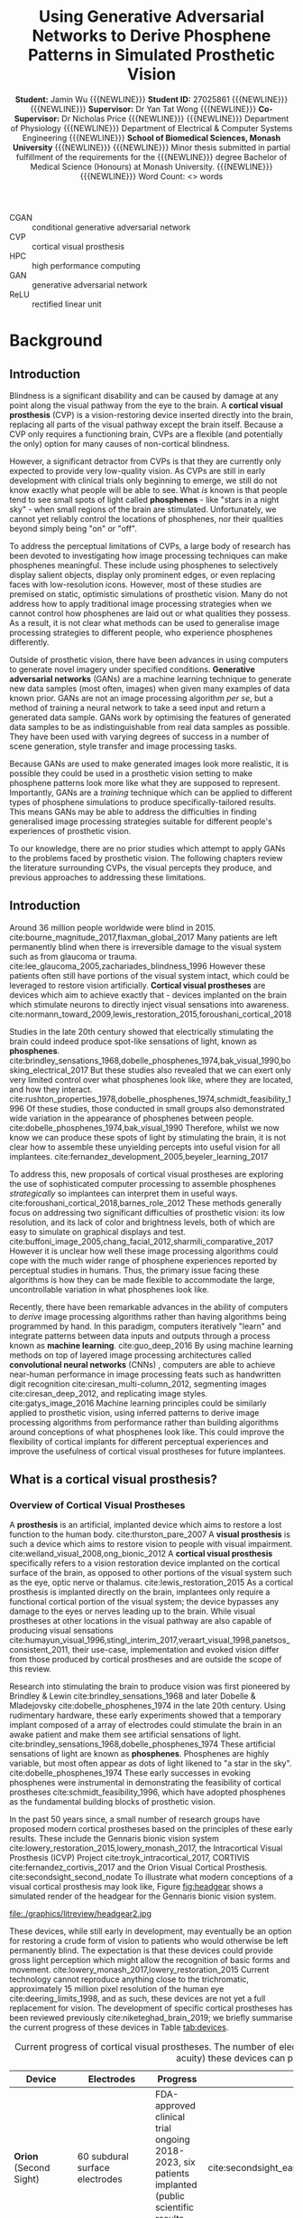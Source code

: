 #+TITLE: \textbf{Using Generative Adversarial Networks to Derive Phosphene Patterns in Simulated Prosthetic Vision}
#+AUTHOR: \textbf{Student:} Jamin Wu {{{NEWLINE}}} \textbf{Student ID:} 27025861 {{{NEWLINE}}} {{{NEWLINE}}} \textbf{Supervisor:} Dr Yan Tat Wong {{{NEWLINE}}} \textbf{Co-Supervisor:} Dr Nicholas Price {{{NEWLINE}}} {{{NEWLINE}}} Department of Physiology {{{NEWLINE}}} Department of Electrical & Computer Systems Engineering {{{NEWLINE}}} \textbf{School of Biomedical Sciences, Monash University} {{{NEWLINE}}} {{{NEWLINE}}} Minor thesis submitted in partial fulfillment of the requirements for the {{{NEWLINE}}} degree Bachelor of Medical Science (Honours) at Monash University. {{{NEWLINE}}} {{{NEWLINE}}} Word Count: <> words
#+OPTIONS: date:nil toc:nil num:2 H:4
#+LATEX_CLASS: book
#+LATEX_CLASS_OPTIONS: [a4paper,11pt,openany]
#+LATEX_HEADER: \usepackage{helvet}
#+LATEX_HEADER: \usepackage{gensymb}
#+LATEX_HEADER: \usepackage{xcolor}
#+LATEX_HEADER: \usepackage{appendix}
#+LATEX_HEADER: \usepackage{tikz}
#+LATEX_HEADER: \usepackage{microtype}
#+LATEX_HEADER: \renewcommand{\familydefault}{\sfdefault}
#+LATEX_HEADER: \linespread{1.5}
#+LATEX_HEADER: \usepackage{tabularx}
#+LATEX_HEADER: \usepackage{tabu}
#+LATEX_HEADER: \usepackage[margin=1.4in]{geometry}
#+LATEX_HEADER: \usepackage[sort&compress,numbers]{natbib}
#+LATEX_HEADER: \usepackage[font=small,labelfont=bf]{caption}
#+MACRO: NEWLINE @@latex:\\@@

#+LATEX: \clearpage

#+LATEX: \section*{Abstract}

#+LATEX: \clearpage

#+LATEX: \section*{Acknowledgements}

#+LATEX: \clearpage

#+LATEX: \section*{Declaration}

#+LATEX: \clearpage

#+LATEX: \setcounter{tocdepth}{3}
#+LATEX:\tableofcontents

#+LATEX: \chapter*{List of Abbreviations}

- CGAN :: conditional generative adversarial network
- CVP :: cortical visual prosthesis
- HPC :: high performance computing
- GAN :: generative adversarial network
- ReLU :: rectified linear unit

#+LATEX:\listoftables
#+LATEX:\listoffigures

* Background
** Introduction

Blindness is a significant disability and can be caused by damage at any point along the visual pathway from the eye to the brain.
A *cortical visual prosthesis* (CVP) is a vision-restoring device inserted directly into the brain, replacing all parts of the visual pathway except the brain itself.
Because a CVP only requires a functioning brain, CVPs are a flexible (and potentially the only) option for many causes of non-cortical blindness.

However, a significant detractor from CVPs is that they are currently only expected to provide very low-quality vision.
As CVPs are still in early development with clinical trials only beginning to emerge, we still do not know exactly what people will be able to see.
What /is/ known is that people tend to see small spots of light called *phosphenes* - like "stars in a night sky" - when small regions of the brain are stimulated.
Unfortunately, we cannot yet reliably control the locations of phosphenes, nor their qualities beyond simply being "on" or "off".

To address the perceptual limitations of CVPs, a large body of research has been devoted to investigating how image processing techniques can make phosphenes meaningful.
These include using phosphenes to selectively display salient objects, display only prominent edges, or even replacing faces with low-resolution icons.
However, most of these studies are premised on static, optimistic simulations of prosthetic vision.
Many do not address how to apply traditional image processing strategies when we cannot control how phosphenes are laid out or what qualities they possess.
As a result, it is not clear what methods can be used to generalise image processing strategies to different people, who experience phosphenes differently.

Outside of prosthetic vision, there have been advances in using computers to generate novel imagery under specified conditions.
*Generative adversarial networks* (GANs) are a machine learning technique to generate new data samples (most often, images) when given many examples of data known prior.
GANs are not an image processing algorithm /per se/, but a method of training a neural network to take a seed input and return a generated data sample.
GANs work by optimising the features of generated data samples to be as indistinguishable from real data samples as possible.
They have been used with varying degrees of success in a number of scene generation, style transfer and image processing tasks.

Because GANs are used to make generated images look more realistic, it is possible they could be used in a prosthetic vision setting to make phosphene patterns look more like what they are supposed to represent.
Importantly, GANs are a /training/ technique which can be applied to different types of phosphene simulations to produce specifically-tailored results.
This means GANs may be able to address the difficulties in finding generalised image processing strategies suitable for different people's experiences of prosthetic vision.

To our knowledge, there are no prior studies which attempt to apply GANs to the problems faced by prosthetic vision.
The following chapters review the literature surrounding CVPs, the visual percepts they produce, and previous approaches to addressing these limitations.

** Introduction

Around 36 million people worldwide were blind in 2015. cite:bourne_magnitude_2017,flaxman_global_2017
Many patients are left permanently blind when there is irreversible damage to the visual system such as from glaucoma or trauma. cite:lee_glaucoma_2005,zachariades_blindness_1996
However these patients often still have portions of the visual system intact, which could be leveraged to restore vision artificially.
*Cortical visual prostheses* are devices which aim to achieve exactly that - devices implanted on the brain which stimulate neurons to directly inject visual sensations into awareness. cite:normann_toward_2009,lewis_restoration_2015,foroushani_cortical_2018

Studies in the late 20th century showed that electrically stimulating the brain could indeed produce spot-like sensations of light, known as *phosphenes*. cite:brindley_sensations_1968,dobelle_phosphenes_1974,bak_visual_1990,bosking_electrical_2017
But these studies also revealed that we can exert only very limited control over what phosphenes look like, where they are located, and how they interact. cite:rushton_properties_1978,dobelle_phosphenes_1974,schmidt_feasibility_1996
Of these studies, those conducted in small groups also demonstrated wide variation in the appearance of phosphenes between people. cite:dobelle_phosphenes_1974,bak_visual_1990
Therefore, whilst we now know we can produce these spots of light by stimulating the brain, it is not clear how to assemble these unyielding percepts into useful vision for all implantees. cite:fernandez_development_2005,beyeler_learning_2017

To address this, new proposals of cortical visual prostheses are exploring the use of sophisticated computer processing to assemble phosphenes /strategically/ so implantees can interpret them in useful ways. cite:foroushani_cortical_2018,barnes_role_2012
These methods generally focus on addressing two significant difficulties of prosthetic vision: its low resolution, and its lack of color and brightness levels, both of which are easy to simulate on graphical displays and test.  cite:buffoni_image_2005,chang_facial_2012,sharmili_comparative_2017
However it is unclear how well these image processing algorithms could cope with the much wider range of phosphene experiences reported by perceptual studies in humans.
Thus, the primary issue facing these algorithms is how they can be made flexible to accommodate the large, uncontrollable variation in what phosphenes look like.

Recently, there have been remarkable advances in the ability of computers to /derive/ image processing algorithms rather than having algorithms being programmed by hand.
In this paradigm, computers iteratively "learn" and integrate patterns between data inputs and outputs through a process known as *machine learning*.  cite:guo_deep_2016
By using machine learning methods on top of layered image processing architectures called *convolutional neural networks* (CNNs) , computers are able to achieve near-human performance in image processing feats such as handwritten digit recognition cite:ciresan_multi-column_2012, segmenting images cite:ciresan_deep_2012, and replicating image styles. cite:gatys_image_2016
Machine learning principles could be similarly applied to prosthetic vision, using inferred patterns to derive image processing algorithms from performance rather than building algorithms around conceptions of what phosphenes look like.
This could improve the flexibility of cortical implants for different perceptual experiences and improve the usefulness of cortical visual prostheses for future implantees.


#+LATEX: \clearpage

** What is a cortical visual prosthesis?
<<sec:what>>

*** Overview of Cortical Visual Prostheses

A *prosthesis* is an artificial, implanted device which aims to restore a lost function to the human body. cite:thurston_pare_2007
A *visual prosthesis* is such a device which aims to restore vision to people with visual impairment. cite:weiland_visual_2008,ong_bionic_2012
A *cortical visual prosthesis* specifically refers to a vision restoration device implanted on the cortical surface of the brain, as opposed to other portions of the visual system such as the eye, optic nerve or thalamus. cite:lewis_restoration_2015
As a cortical prosthesis is implanted directly on the brain, implantees only require a functional cortical portion of the visual system; the device bypasses any damage to the eyes or nerves leading up to the brain.
While visual prostheses at other locations in the visual pathway are also capable of producing visual sensations cite:humayun_visual_1996,stingl_interim_2017,veraart_visual_1998,panetsos_consistent_2011, their use-case, implementation and evoked vision differ from those produced by cortical prostheses and are outside the scope of this review.

Research into stimulating the brain to produce vision was first pioneered by Brindley & Lewin cite:brindley_sensations_1968 and later Dobelle & Mladejovsky cite:dobelle_phosphenes_1974 in the late 20th century.
Using rudimentary hardware, these early experiments showed that a temporary implant composed of a array of electrodes could stimulate the brain in an awake patient and make them see artificial sensations of light. cite:brindley_sensations_1968,dobelle_phosphenes_1974
These artificial sensations of light are known as *phosphenes*.
Phosphenes are highly variable, but most often appear as dots of light likened to "a star in the sky". cite:dobelle_phosphenes_1974
These early successes in evoking phosphenes were instrumental in demonstrating the feasibility of cortical prostheses cite:schmidt_feasibility_1996, which have adopted phosphenes as the fundamental building blocks of prosthetic vision.

In the past 50 years since, a small number of research groups have proposed modern cortical prostheses based on the principles of these early results.
These include the Gennaris bionic vision system cite:lowery_restoration_2015,lowery_monash_2017, the Intracortical Visual Prosthesis (ICVP) Project cite:troyk_intracortical_2017, CORTIVIS cite:fernandez_cortivis_2017 and the Orion Visual Cortical Prosthesis. cite:secondsight_second_nodate
To illustrate what modern conceptions of a visual cortical prosthesis may look like, Figure [[fig:headgear]] shows a simulated render of the headgear for the Gennaris bionic vision system.

#+NAME: fig:headgear
#+CAPTION: A modelled render of the Gennaris bionic vision headgear. Figure courtesy of Monash Vision Group.
file:./graphics/litreview/headgear2.jpg

These devices, while still early in development, may eventually be an option for restoring a crude form of vision to patients who would otherwise be left permanently blind.
The expectation is that these devices could provide gross light perception which might allow the recognition of basic forms and movement. cite:lowery_monash_2017,lowery_restoration_2015
Current technology cannot reproduce anything close to the trichromatic, approximately 15 million pixel resolution of the human eye cite:deering_limits_1998, and as such, these devices are not yet a full replacement for vision.
The development of specific cortical prostheses has been reviewed previously cite:niketeghad_brain_2019; we briefly summarise the current progress of these devices in Table [[tab:devices]].

#+LATEX: \renewcommand{\arraystretch}{1.5}

#+NAME: tab:devices
#+CAPTION: Current progress of cortical visual prostheses. The number of electrodes places a hard upper bound on the resolution (and visual acuity) these devices can provide, so are noted here.
#+ATTR_LATEX: :environment tabu :width \textwidth :align XXXl :font \scriptsize
| Device                                                     | Electrodes                            | Progress                                                                                                              | References                                                                    |
|------------------------------------------------------------+---------------------------------------+-----------------------------------------------------------------------------------------------------------------------+-------------------------------------------------------------------------------|
| *Orion* \newline (Second Sight)                            | 60 subdural surface electrodes        | FDA-approved clinical trial ongoing 2018-2023, six patients implanted (public scientific results yet to be released). | cite:secondsight_early_nodate,secondsight_second_nodate,niketeghad_brain_2019 |
| *Gennaris* \newline (Monash Vision Group)                  | Up to 473 penetrating microelectrodes | Ethics approved to begin clinical trials, recruiting.                                                                 | cite:lowery_monash_2017,lowery_restoration_2015,anzctr_first_2018             |
| *ICVP Project* \newline (Illinois Institute of Technology) | 16 penetrating microelectrodes        | Preclinical phase                                                                                                     | cite:troyk_intracortical_2017                                                 |
| *CORTIVIS* \newline (Universidad Miguel Hernández)         | 100 penetrating microelectrodes       | Preclinical phase.                                                                                                    | cite:fernandez_cortivis_2017                                                  |

*** Mechanism of Cortical Visual Prostheses

While the specific hardware of each device differs, the fundamental mechanism of these devices is similar.
Patients must first undergo an operation to surgically implant an electrode array in the primary visual cortex at the back of the brain. cite:lewis_restoration_2015
Historically, these were subdural surface electrodes sitting atop (but not penetrating) the brain. cite:brindley_sensations_1968,dobelle_phosphenes_1974
However, modern prostheses tend to opt for penetrating microelectrodes cite:lowery_monash_2017,troyk_intracortical_2017,fernandez_cortivis_2017 which are finer and can operate succesfully at lower electrical current. cite:bak_visual_1990,schmidt_feasibility_1996

After implantation, the physical components of the system are in place.
The system will need to be calibrated and tested before use to determine electrical stimulation thresholds and the spatial correpondence between electrodes and phosphenes in the visual fields. cite:lowery_restoration_2015,fernandez_cortivis_2017

When in use, an external camera (e.g. on glasses worn by the user) first captures an image. cite:lowery_monash_2017,lewis_restoration_2015
This image is transmitted to a portable processor, and is converted into electrical parameters for each electrode in the implanted array.
Each electrode in the implanted array then delivers pulses of electrical charge into the brain based on its parameters, which electrically stimulates nearby neurons in the cortical tissue.
Stimulating neurons in the visual cortex produces patterns of phosphenes which the patient can then perceive and interpret. cite:brindley_sensations_1968,dobelle_phosphenes_1974,bak_visual_1990
While these patterns may be difficult to decipher at first, it is expected that patients will eventually learn to match phosphene patterns to useful information such as letterforms. cite:fernandez_cortivis_2017

This process from camera image to neural stimulation loops continuously to produce a stream of images like frames of a video.
Essentially, this system provides an artificial real-time link between environmental light and visual information; a link ordinarily present in natural vision, but not present in blindness.
Figure [[fig:flowchart]] depicts the basic process of prosthetic vision in comparison to normal vision.

#+NAME: fig:flowchart
#+CAPTION: A basic flowchart of the process of prosthetic vision compared to normal vision. Figure made by the author.
[[file:./graphics/litreview/flowchart.png]]

** What do patients with cortical implants see?
<<sec:see>>

Because cortical visual prostheses use phosphenes as the fundamental building block of prosthetic vision, it is imperative that we be able to compose multiple phosphenes into meaningful imagery.
Whether phosphenes can be composed meaningfully depends on the visual and perceptual properties of phosphenes such as their size, color and interaction with other phosphenes.

Unfortunately, due to the technical and ethical issues surrounding stimulating peoples' brains, the number of studies characterising these properties of phosphenes in humans is understandably small.
Studies which characterise phosphenes evoked /in vivo/ typically fall into two distinct groups:

1. Historical experiments with rudimentary hardware on noble volunteers cite:brindley_sensations_1968,dobelle_artificial_1974,bak_visual_1990, or
2. Modern but conservative experiments in epilepsy patients who already have electrodes implanted for clinical monitoring. cite:lee_mapping_2000,winawer_linking_2016,murphey_perceiving_2009,bosking_electrical_2017,collins_preserved_2019

As the pool of phosphene studies in humans is small and the demographics of these studies are skewed towards specific populations, we summarise the pertinent methodological features of each study in Table [[tab:populations]].
These studies constitute the major perceptual evidence that a cortical visual prosthesis can produce vision, and point towards what type of vision might be possible.

There are several studies which also attempt to characterise phosphenes in non-human primates from trained behavioural responses. cite:tehovnik_phosphene_2005,tehovnik_phosphene_2007,tehovnik_microstimulation_2007,tehovnik_microstimulation_2009
While the qualitative perceptual information offered by these studies is limited, they provide some additional information about the spatial properties of phosphenes inferred from sacaddes (rapid eye movements).

#+LATEX: \linespread{1.1}
#+LATEX: \newgeometry{margin=2cm}
#+NAME: tab:populations
#+CAPTION: The participant demographics of studies which have looked at cortical phosphenes evoked /in vivo/ in humans.
#+ATTR_LATEX: :float sideways :environment tabu :align rlXX[2]X[2]X[2] :font \scriptsize
|       Date | Reference                                             | Setting                                                    | Electrodes                                                                                       | Parameters                                                                                     | Patient Demographic                                                                                                                                                                              |
|------------+-------------------------------------------------------+------------------------------------------------------------+--------------------------------------------------------------------------------------------------+------------------------------------------------------------------------------------------------+--------------------------------------------------------------------------------------------------------------------------------------------------------------------------------------------------|
|       1968 | cite:brindley_sensations_1968                         | Acute                                                      | 80 surface electrodes (array) on occipital cortex                                                | Monophasic trains with 0.2ms pulses of unknown current (power 90mW) at 100Hz                   | 1 patient blind from  glaucoma and retinal detachment approx 1 year prior  (female, 52 years)                                                                                                    |
|       1974 | cite:dobelle_phosphenes_1974                          | Acute                                                      | Variable number of surface electrodes on occipial cortex                                         | Monophasic or biphasic trains with 0.25-2ms/phase pulses of up to 1-5mA at 30-200Hz for 1000ms | 15 patients with cerebral tumours and partial visual field defects or normal sight (11 male, 4 female, 20-71 years)                                                                              |
|       1974 | cite:dobelle_artificial_1974                          | Acute                                                      | 64 subdural surface electrodes (array) on occipital cortex                                       | Biphasic trains with 0.5ms/phase pulses of up to 8mA at 50Hz for unknown duration              | 1 patient blind from congenital cataract in one eye and glaucoma and retinal detachment in the other for 28 years (male, 45 years); and 1 patient blind from trauma for 7 years (male, 28 years) |
|       1978 | cite:rushton_properties_1978                          | Chronic \newline {\tiny 5\textonehalf  years post implant} | Unknown                                                                                          | Unknown-phase trains with with up to 2ms pulses of ?mA at 2-1000Hz for 1-8 pulses              | Unknown                                                                                                                                                                                          |
| 1976, 1979 | cite:dobelle_braille_1976,dobelle_mapping_1979        | Chronic \newline {\tiny unknown years post implant}        | 64 subdural surface electrodes (array) on occipital cortex                                       | Biphasic trains with 0.25ms/phase pulses of 0.5-4.0mA at 50Hz for 500-1000ms                   | 1 patient blind from trauma 10 years prior to implantation (male, 33 and 35 years)                                                                                                               |
|       1990 | cite:bak_visual_1990                                  | Acute                                                      | 1-3 intracortical penetrating microelectrodes on occipital cortex                                | Biphasic trains with 0.2ms/phase pulses of up to 200\mu A at 100Hz for 100-1000ms              | 3 sighted patients with epilepsy (unknown demographic?)                                                                                                                                          |
|       1996 | cite:schmidt_feasibility_1996                         | Acute                                                      | 38 intracortical penetrating microelectrodes on occipital cortex                                 | Biphasic trains with 0.2-0.8ms pulses of up to 80\mu A at 75-200Hz for 125-250ms               | 1 patient blind from glaucoma 22 years prior (female, 42 years)                                                                                                                                  |
| 1994, 1999 | cite:allison_face_1994,puce_electrophysiological_1999 | Acute                                                      | Unknown number of surface electrodes on extrastriate visual cortex                               | Biphasic trains with 0.2ms pulses of 2-10mA at 50Hz for 5000ms                                 | Unknown                                                                                                                                                                                          |
|       2000 | cite:dobelle_artificial_2000                          | Chronic \newline {\tiny 21 years post implant}             | 64 (subdural?) surface electrodes (array) on on occipital cortex                                 | Biphasic trains with 0.5ms/phase of (10-20V) at 30Hz for 1-50 pulses                           | 1 patient blind from trauma 5 years prior to implantation (male, 62 years)                                                                                                                       |
|       2000 | cite:lee_mapping_2000                                 | Acute                                                      | Total 271 subdural surface electrodes on occipital cortex and adjacent areas across all subjects | Biphasic trains with 0.3ms pulses of 1-15mA at 50Hz for 5000ms                                 | 23 sighted patients with epilepsy (12 male, 11 female, 16-41 years)                                                                                                                              |
|       2009 | cite:murphey_perceiving_2009                          | Acute                                                      | Total 50 subdural surface electrodes on 11 different visual areas across all subjects            | Biphasic trains with 0.2ms pulses of 0.49-7mA at 200Hz for 300ms                               | 10 sighted patients with epilepsy (6 male, 4 female, 19-67 years)                                                                                                                                |
|       2016 | cite:winawer_linking_2016                             | Acute                                                      | 1 or 2 subdural surface electrodes on V1 studied per subject                                     | Biphasic trains with 0.2-1ms pulses of 0.2-5mA at 5-100Hz for 200-1000ms                       | 4 sighted patients with epilepsy (3 male, 1 female, 24-40 years)                                                                                                                                 |
|       2017 | cite:bosking_saturation_2017                          | Acute                                                      | Up to 16 subdural surface electrodes (array) on early occipital cortex per subject               | Biphasic trains with 0.1ms/phase pulses of 0.3-4.0mA at 200Hz for 200-300ms                    | 15 sighted patients with epilepsy (5 male, 10 female, 22-61 years)                                                                                                                               |
|       2018 | cite:bosking_rules_2018                               | Acute                                                      | Up to 16 subdural surface electrodes (array) on early occipital cortex per subject               | Biphasic trains with 0.1ms/phase pulses of 0.3-4.0mA at 200Hz for 200-300ms                    | 8 sighted patients with epilepsy                                                                                                                                                                 |
|       2018 | cite:beauchamp_dynamic_2018                           | Acute                                                      | 16 or 24 subdural surface electrodes (array) on early occipital cortex per subject               | Biphasic trains with 0.1ms/phase pulses of 0.3-4.0mA at 200Hz for 50-300ms                     | 4 sighted patients with epilepsy (all male, 20-54 years) and 1 patient blind 8 years prior, unspecified reason (female, 35 years)                                                                |
|       2019 | cite:collins_preserved_2019                           | Acute                                                      | 16 subdural surface electrodes (array) on occipital cortex                                       | Biphasic trains with 1ms pulses of up to 11mA at 60Hz                                          | 1 patient with epilepsy and a partial visual fied defect for 30 years from AVM haemorrhage (male, 45 years)                                                                                      |
#+LATEX: \restoregeometry
#+LATEX: \linespread{1.5}

*** Phosphenes Produced by Stimulating a Single Electrode

The most common result of stimulating a single electrode is a single phosphene characterised as a small, localisable dot of light likened to a star. cite:brindley_sensations_1968,dobelle_phosphenes_1974,schmidt_feasibility_1996,lee_mapping_2000
Every study has, however, demonstrated large variation on this basic percept.

**** The Quality of a Phosphene

Being able to perceive qualities of light such as brightness and colour gives us richer, more specific information about the world. cite:solomon_machinery_2007,vladusich_brightness_2007
Composing images with phosphenes of different brightness and colour would enable us to mimic the richness of natural visual information.

It therefore seems promising that one of the most consistently reported features of phosphenes is that different levels of brightness /are/ perceivable and even modifiable.
The brightness of a phosphenes reproducibly increases with stimulation amplitude, pulse duration and pulse frequency. cite:dobelle_phosphenes_1974,dobelle_artificial_1974,rushton_properties_1978,schmidt_feasibility_1996,dobelle_artificial_2000,winawer_linking_2016
An early study estimated up to 12 distinguishable levels of brightness by varying the stimulation amplitude of a surface electrode. cite:rushton_properties_1978

The colour of phosphenes, however, is not as promising.
Phosphene colours range from colourless to vididly coloured with large inter-individual variation.
Some patients only report seeing white or colourless phosphenes. cite:brindley_sensations_1968,dobelle_phosphenes_1974,bak_visual_1990,dobelle_artificial_2000
Others have reported a spectrum across almost every reportable colour and beyond to 'other-wordly' colours. cite:dobelle_phosphenes_1974,rushton_properties_1978,bak_visual_1990,schmidt_feasibility_1996,puce_electrophysiological_1999,lee_mapping_2000,murphey_perceiving_2009
Sighted patients looking at a white background have also reported seeing black phosphenes, though this finding is not well reported elsewhere. cite:lee_mapping_2000
While it was previously speculated that blind patients saw colourless phosphenes due to long-term sight deprivation cite:dobelle_phosphenes_1974, this is not consistently the case, and coloured percepts have also been reported by a patient blind for 22 years. cite:schmidt_feasibility_1996
Least promising is that colour is not consistently modifiable using different parameters of electrical stimulation, meaning phosphenes are most often randomly coloured. cite:rushton_properties_1978

**** Spatial Properties of Phosphenes

Of great concern to cortical visual prostheses is how phosphenes are arranged in visual space, which may affect the shapes of patterns that can be formed by prosthetic devices.
The visual cortex, as a sensory surface, is mapped retinotopically i.e. such that regions in the visual field which are next to each other are also next to each other on the cortex (though they may be distorted). cite:fox_retinotopic_1987,engel_retinotopic_1997
Electrodes placed over visual cortex appear to follow this mapping, and relationships between adjacent electrodes are roughly conserved. cite:brindley_sensations_1968,dobelle_mapping_1979,beauchamp_dynamic_2018
Figure [[fig:map]] illustrates the mapping of a 64-electrode array to phosphene locations measured by perceptual testing.

#+NAME: fig:map
#+CAPTION: Spatial distribution of phosphenes mapped to the visual fields (left) in a patient implanted with an early 64-electrode array (right). Figure from Dobelle et al. 1979 cite:dobelle_mapping_1979
[[./graphics/litreview/map.png]]

However, while we can very grossly estimate positions of phosphenes in the visual field (especially in relation to the calcarine sulcus, below which phosphenes correspond to superior fields), the distortion of retinotopy on the visual cortex means /precise/ mapping is not possible until post-implantation.
In sighted patients, phosphene locations can be mapped with receptive fields in response to visual stimuli, to which they closely correspond. cite:bosking_saturation_2017,bosking_rules_2018,beauchamp_dynamic_2018
This is clearly not possible in blind patients, so phosphenes are often mapped by indicating directions or relative positions of pairwise phosphenes. cite:schmidt_feasibility_1996,beauchamp_dynamic_2018,brindley_sensations_1968,dobelle_mapping_1979
The implication is that while we can roughly determine the quadrant of a phosphene in the visual field at implantation, we cannot know precisely where it is located until stimulation is trialled.
In addition, sometimes stimulating one electrode produces more than one phosphene, which may be either adjacent or inverted about the horizontal meridian of the visual field. cite:brindley_sensations_1968,dobelle_phosphenes_1974,schmidt_feasibility_1996
This is most likely attributable to off-target stimulation of tissue across a sulcus, supported by observations that this phenomena occurs less severely with penetrating microelectrodes (which discharge less than surface electrodes). cite:dobelle_mapping_1979,schmidt_feasibility_1996

The space a phosphene occupies in the visual fields varies with eccentricity and stimulation current.
Early evaluations of phosphene size using various objects at arm's length cite:brindley_sensations_1968,dobelle_phosphenes_1974,dobelle_artificial_2000,dobelle_artificial_1974,schmidt_feasibility_1996 have generally been agreeable with more formal estimates using degrees of visual field. cite:bak_visual_1990,bosking_saturation_2017,winawer_linking_2016
Most phosphenes are 1-2\degree  of visual field in diameter and range from 0.1-10\degree  (a "grain of sago" to a coin at arm's length) . cite:bak_visual_1990,bosking_saturation_2017,brindley_sensations_1968
The size of phosphenes depends on where they are located in the visual fields; more peripheral phosphenes are larger and reportedly have less distinct borders. cite:rushton_properties_1978,winawer_linking_2016,bosking_saturation_2017
The variation of phosphenes with size is consistent with behavioural studies in non-human primary undergoing cortical stimulation cite:tehovnik_phosphene_2007 and the phenomenon of cortical mangnification, where the central visual field is overproportionately represented on the surface of the brain. cite:born_cortical_2015
Phosphenes also appear to increase in size with stimulation amplitude cite:rushton_properties_1978,winawer_linking_2016,bosking_saturation_2017, though one early report of microelectrode stimulation also described instances where phosphene size decreased which have not been subsequently reproduced. cite:schmidt_feasibility_1996

While circular phosphenes are ubiquitous cite:brindley_sensations_1968,dobelle_phosphenes_1974,bak_visual_1990,schmidt_feasibility_1996,lee_mapping_2000, other phosphenes shapes have been reported.
The most consistently reported shape other than circles are elongated elliptical or linear phosphenes oriented in horizontal, oblique or vertical orientations. cite:brindley_sensations_1968,dobelle_phosphenes_1974,rushton_properties_1978,bak_visual_1990,beauchamp_dynamic_2018
A few reports identify shapes ranging from triangles and stars, to checkerboards, to face or eye-like hallucinatory sensations. cite:lee_mapping_2000,murphey_perceiving_2009
Often, more abstract phosphenes appear on stimulation of later visual areas of the brain, which may not be relevant for prostheses targeting only primary visual cortex. cite:murphey_perceiving_2009
While phosphene shapes appear loosely related to the putative role of different brain regions cite:lee_mapping_2000, no studies have been able to deliberately control the shape of phosphenes.

Finally, phosphenes have been repeatedly shown to move with eye movements and have been likened to the movement of retinal afterimages. cite:brindley_sensations_1968,dobelle_artificial_1974,schmidt_feasibility_1996
It appears the whole map of phosphenes moves as multiple phosphenes maintain their relative positions after movement. cite:dobelle_artificial_1974,schmidt_feasibility_1996

**** Temporal Properties of a Phosphene

Phosphenes generally appear synchronous with stimulation. cite:schmidt_feasibility_1996,beauchamp_dynamic_2018
It is difficult to measure the latency of percepts without also including motor reaction time, but studies comparing phosphene onset reaction times to auditory stimuli suggest that additional latency is minimal. cite:rushton_properties_1978
In multiple studies, phosphenes have been sporadically reported to persist for up to 20 minutes after stimulation ceased, particularly after a high-discharge stimulation prior. cite:brindley_sensations_1968,dobelle_artificial_1974,rushton_properties_1978,schmidt_feasibility_1996
Perhaps paradoxically, phosphenes purposefully sustained by continuous stimulation demonstrate significant fading in as little as 15 seconds. cite:dobelle_phosphenes_1974,schmidt_feasibility_1996
The fading effect of phosphenes is also reflected over separate trials, where phosphenes progressively dim in each subsequent trial (though they "reset" the next day). cite:schmidt_feasibility_1996

On a shorter time scale, phosphenes elicited by surface stimulation may also flicker.
The phosphene flicker produced by surface electrodes is fixed, fast, and asynchronous with hardware or physiological pulses. cite:brindley_sensations_1968,dobelle_artificial_1974,dobelle_phosphenes_1974,rushton_properties_1978,dobelle_artificial_2000
This differs from the "flicker" produced by two separate successive stimulations, which disappears at stimulation frequencies of approximately 33Hz (though an overlying intrinsic flicker remains). cite:rushton_properties_1978
It is unknown whether flicker also occurs in stimulation with microelectrodes; of the few studies of stimlation with penetrating microelectrodes, flicker was not reported.   cite:bak_visual_1990,schmidt_feasibility_1996

In summary, we can exert only very limited control over what individual phosphenes look like.
Phosphenes are also highly variable, both between-individuals and between-electrodes.
While there are points of agreement between studies, such as the effect of stimulation current on brightness, other phenomena, such as colour and flickering, remain contentious.
It remains unclear whether these disagreements are due to differences in stimulation parameters, hardware, participants or pathology.

*** Phosphenes Produced by Stimulating Multiple Electrodes

The appearance of images containing multiple phosphenes is fundamental to modern cortical prostheses as very little information can be transmitted through only a single electrode at once. cite:niketeghad_brain_2019,lewis_restoration_2015
The intention for cortical prostheses is to produce perceivable /patterns/ which can be interpreted.
The eventual hope is to approximate natural images with phosphenes used like pixels of a graphical display.
Early chronic implants operated on this principle, albeit with very low resolution. cite:dobelle_artificial_2000

However, the empirical evidence on /what/ is perceived when multiple electrodes are stimulated is surprisingly scarce.

At the most simple level, two electrodes which produce individual phosphenes appear to also produce two separate perceivable phosphenes when stimulated simultaneously.  cite:brindley_sensations_1968,dobelle_phosphenes_1974
Sometimes, the size of each phosphene decreases compared to individual stimulation, and the distance between phosphenes may increase. cite:bosking_rules_2018
When close together, these phosphenes may fuse together into a single percept. cite:brindley_sensations_1968,dobelle_phosphenes_1974
However, this is not always the case; in fact, dimmer phosphenes may not be perceived at all cite:bosking_rules_2018,dobelle_artificial_1974,dobelle_phosphenes_1974, though there is some evidence that increasing the stimulation amplitude may reintroduce the dimmer percept. cite:schmidt_feasibility_1996
As a result, increasing the number of electrodes may not linearly increase the number of perceived phosphenes.

Several studies have characterised greater numbers of simultaneous phosphenes.
Early evidence suggested that four-phosphene patterns (e.g. a square) could be recognised, but not reliably as spurious phosphenes appeared and some expected phosphenes were not perceived. cite:dobelle_artificial_1974
Another patient was able to perceive a six-phosphene vertical line. cite:schmidt_feasibility_1996
Modern studies, however, have provided conflicting results.
In one study in an epilepsy patient, five electrodes stimulated at once were only able to produce two perceivable phosphenes that was not simply the aggregate of each of the five phosphenes. cite:beauchamp_dynamic_2018
In non-human-primates, stimulation of visual cortex simultaneously at two spacially distant points did not sum to an joint signal, further suggesting a separation of processing of simultaneous stimulation. cite:ghose_strong_2012

The reasoning behind this difficulty is thought to be because cortical visual prostheses unselectively stimulate local regions of the brain.
In normal primary visual cortex, neurons are typically selectively stimulated by specific image features such as the orientation of lines in the visual fields. cite:ben-yishai_theory_1995
When electrodes instead unselectively stimulate neurons, the pattern of neural stimulation is unnatural and later visual areas may not immediately be able to decode the unrecognisable stimulus. cite:beauchamp_dynamic_2018

Despite the difficulties of these temporary experiments, chronic studies suggest that patients are able to use this information usefully after a learning period.
There are brief reports of a patient with a chronic implant being able to read phosphene patterns on a 64-electrode implant at 30 letters per minute, similar to Braille cite:dobelle_braille_1976
Reports on a different patient from the same group described the ability to recognise symbols and letters at an estimated visual acuity of 20/1200 (seeing at 20 metres what could normally be seen at 1200 metres). cite:dobelle_artificial_2000
However, due to the absence of any further chronic studies of implants in blind patients, the upper limit to which people can learn to recognise phosphene patterns is unknown.

Given these limited studies of combinations of phosphenes, there is a tremendous gap between the current knowledge of phosphene patterns and the proposed mechanism of cortical prostheses.
It is entirely unclear whether people can perceive phosphene patterns on the order of tens or hundreds, whether people can learn to perceive these patterns in useful ways, or to what degree these patterns may change.

*** Summary of the Perceptual Limitations of Phosphenes

The major issues surrounding the current literature on phosphenes are therefore:

1. *There are no modern studies of phosphenes evoked in blind but otherwise-healthy patients, the primary demographic of cortical visual prostheses*.
   There are also scant chronic studies, none of which have been conducted with penetrating microeletrodes. cite:rushton_properties_1978,dobelle_artificial_2000,dobelle_braille_1976
   Emerging clinical trials will help resolve this issue, but until such studies bear fruit, our knowledge on what cortical prosthetic vision looks like may not be readily applicable to new devices.
2. *Phosphenes are highly variable*.
   Almost all features of phosphenes display uncontrollable variability, and the only two properties of phosphenes we have been shown to reliably control are phosphene brightness and size. cite:rushton_properties_1978
   This variability permeates between electrodes, between patients and between studies.
   The heterogeneity, low sample size and skewed populations of the literature have made it difficult to distinguish the root cause of such variation.
3. *The interpretibility of patterns formed by multiple phosphenes is unclear.*
   There is conflict amongst studies on whether multiple phosphenes at once can be integrated simultaneously, or whether people can learn can compensate for initial difficulties with interpreting phosphenes.

As a result, there is considerable uncertainty on exactly what visual sensations modern devices can give to implantees on a case-by-case basis.

\clearpage

** How can we make what people see most useful?
<<sec:useful>>

Our ability to control the appearance of individual phosphenes and their patterns is clearly limited.
In this section, we briefly review current literature on how images can be represented strategically in phophene space to overcome these limitations.

*** The Role of Simulated Prosthetic Vision

Because of the difficulties of implanting electrode arrays, little research has been conducted on what methods of representing information in phosphene space are most useful /in vivo/.
The only cortical implant which has been connected to a camera in humans was the Dobelle Implant in 2000. cite:dobelle_artificial_2000.
The Dobelle Implant used direct image processing techniques fitting of the software capabilities of the time, which essentially downsampled the camera image and directly mapped the brightness to implant electrodes. cite:dobelle_artificial_2000.
The group briefly entertained the idea of using edge-detection for more selective stimulation, but no subsequent studies reported the outcomes of this idea.

To allow the testing of new image processing algorithms in the absence of access to real implantees, research in image processing algorithms has largely moved to simulations of prosthetic vision. cite:chen_simulating_2009-1,chen_simulating_2009
Simulated prosthetic vision is the primary vehicle through which most new image processing algorithms are tested.
The features of simulated prosthetic vision have been reviewed previously. cite:chen_simulating_2009-1
Briefly, camera information is processed and rendered onto a head-mounted or other display as simulated phosphenes.
Typically, these simulated phosphenes are rendered as the most commonly reported percept - white dots with a Gaussian blur filter applied. cite:chen_simulating_2009-1
In this way, phosphene "images" are displayed for the user with the aim to approximate the prosthetic vision of an implantee.
Examples of these simulated renders are shown in Figure [[fig:simulated]].

#+NAME: fig:simulated
#+CAPTION: Examples of different simulated renders of phosphenes. Figure from Chen et al. 2009. cite:chen_simulating_2009-1
[[file:./graphics/litreview/simulated.png]]


*** A Brief Outline of Current Image Processing Approaches
**** Direct Methods

The prevailing paradigm of image processing for early cortical prostheses was to directly map camera images to a grid of electrodes as though they were superimposed. cite:schmidt_feasibility_1996,dobelle_artificial_2000
This produces a phosphene image like a mask full of holes placed on top of the original image.
In this way, prosthetic vision began by attempting to emulate natural vision as closely as possible.

Such an approach may work with a large number of electrodes if all phosphenes could be interpreted correctly as "pixels".
One study estimated that approximately 625 phosphenes would be sufficient to reach a visual acuity of 20/30, suitable for most general tasks cite:cha_simulation_1992.

However, there are several issues of direct methods when compared with the perceptual limitations of phosphenes:
Direct methods, by virtue of keeping faithful to the original image, tend to produce simulated phosphene renders with large numbers of "on" phosphenes, particularly in well-lit environments.
As the ability to interpret multiple phosphenes simultaneously is not well established, stimulating many electrodes at once may not produce the expected visual percept.
Because of the high variability of phosphenes, it is also unlikely that the quality and spatial distribution of pixels of a transformed image could be reproduced as faithfully as intended.

Moreover, the quality of these methods very rapidly degrades once resolution drops. cite:li_image_2018
No new implants are capable of producing 625 distinct phosphenes. cite:lewis_restoration_2015
Without the resolution to support the interpretation of low-level features of directly processed images, images can be uninterpretable.

**** Edge-Based Methods

Edge-detection refers to image processing algorithms methods which highlight the edges of objects only. cite:canny_readings_1987
Edges require less phosphenes at once and may reduce the amount of redundant information in an image.
This is important when we can consider that the number of perceivable phosphenes may not increase linearly with the number of stimulated electrodes. cite:bosking_rules_2018

Edge detectors such as the Canny cite:canny_readings_1987 edge detector are widely used.
These edge detectors are able to detect fast pixel gradients in images, which typically occur at boundaries.
If additional inputs to the processing algorithm are possible, then more sophisticated techniques can be used.
For example, the use of a range camera or other depth sensing devices can be used to more intelligently find non-background edges. cite:lui_transformative_2012
State-of-the-art convolutional neural networks (CNNs) have also been applied to edge detection for prosthetic vision by semantic pixel labelling of images of rooms and determining edges by boundaries between walls. cite:sanchez-garcia_structural_2018
An illustration of an edge-detection algorithm combined with a object-filling algorithm is shown in Figure [[fig:edgeandfill]].

#+NAME: fig:edgeandfill
#+CAPTION: An example of an edge-detection algorithm with a CNN-driven object-filling algorithm to render a clean simulated phosphene image. Figure from cite:sanchez-garcia_structural_2018
[[file:./graphics/litreview/edgeandfill.png]]

The difficulty with edge-based methods is that edges easily degrade when resolution drops, similar to direct methods. cite:buffoni_image_2005
One method which aimed to resolve the fragility of edges combined edge-based methods with saliency-based methods to give greater form to objects. cite:han_object_2015
Such hybrid methods may be more robust than the use of pure edges when faced with significant downsampling.

**** Saliency-Based Methods

As opposed to naively translating brightness values of camera images to electrode stimulation, saliency-based measures more intelligently identify the semantics of objects in a scene.
Using this semantic structure, the image can be divided or /segmented/ into regions of interest which carry a common semantic meaning (e.g. "background" or "foreground"). cite:pal_review_1993

With this approach, more deliberate differences between foregound and background can be made as depicted in Figure [[fig:saliency]]. cite:guo_optimization_2018
When applied to an image classification task, saliency-based methods improved the recognition accuracy of common objects. cite:han_object_2015,li_image_2018

Object detection neural networks have also been applied to highlight particular salient features of an image. cite:mace_simulated_2015
In these methods, powerful image classification algorithms are able to detect a specified object and solely highlight that object on the simulated phosphene render.
While these methods were constrained to only specific objects, they demonstrate leverage of modern progressions in image processing to intelligently identify objects.

#+NAME: fig:saliency
#+CAPTION: An example of a saliency-based algorithm to highlight a region of interest of the image. Figure from cite:li_image_2018
[[file:./graphics/litreview/saliency.png]]

The methods help highlight what is most likely to be relevant in an image and suppress background, which may otherwise interfere.
However the usefulness of this masking approach is importantly constrained by the implantee's ability to subsequently recognise what is being shown.
While simulations have demonstrated the utility of this approach, the fidelity of the mask form when phosphenes are irregularly shaped and sized is not clear.
While these methods are advantageous compared to direct methods in that irrelevant information may be reduced, it faces the same limitations that low-level forms may be obscured by phosphene distortions.

**** Transformative Methods

Recent advances in machine learning have meant that computers are now reaching human-level abilities for tasks such as image classification using deep learning methods. cite:rawat_deep_2017,guo_deep_2016
Because the processor in a cortical visual prosthesis has access to the full camera image (as opposed to the user, who can only see the phosphene version), the processor has more information available to interpret.
Instead of expecting the user to interpret high-level information from degraded phosphene images, some interpretation could be relegated to the computer which can then intelligently re-encode the information in a deliberate manner.

Numerous patents have been filed for such a system. cite:chichilnisky_eduardo-jose_smart_2018,li_going_2013
In these systems, important visual cues such as stairs, faces and bank notes are recognised by the computer, which can then remove unnecessary low-level detail and produce compact, abstract images that represent the /concept/ of what is seen, not what is actually seen.
For example, faces can be recognised and re-encoded as emoticons which cleanly fit in low-resolution space. cite:lui_transformative_2012
An example of this approach is shown in [[fig:transformative]]

#+NAME: fig:transformative
#+CAPTION: An example of a transformative approach to image processing to re-encode information. Figure from cite:lui_transformative_2012
[[file:./graphics/litreview/transformative.png]]

The chief benefit of such methods is that useful information can be communicated with less phosphenes.
Since many low-level details (e.g. "is this bank note folded at the corner?") are not always relevant, the information burden to the user can be reduced to only what is necessary.

The perceptual issues facing these methods are that these typically rely on producing phosphene images that "mimic" real life (e.g. emoticons, which attempt to mimic faces). cite:lui_transformative_2012
However, the perceptual distortions and variability of phosphenes make it unclear whether these mimics could be replicated and thus the ability to specifically evoke these "mimics" /in vivo/ with phosphenes is not well established.
What may appear cleanly represented in simulated phosphene space may be heavily distorted and even unrecognisable in real implantee settings.
A potential rebuttal is that as these methods re-encode information at the bequest of the algorithm implementer, they could be optimised on a case-by-case basis for the particular phosphenes an implantee sees.
Individual-level implementations of image processing algorithms are yet to be explored.

**** Temporal Methods

Given the challenges already faced by patients when trying to interpret multiple simultaneous phosphenes, some groups have begun to explore non-simultaneous methods of conveying patterned information.
/Dynamic current steering/, where phosphene patterns are "traced" in quick succession rather than presented all at once have shown sigificant benefits for letter recognition tasks. cite:beauchamp_dynamic_2018,spencer_creating_2018
Figure [[fig:temporal]] illustrates the principle behind this approach.
Patients, without prior training, were able to trace the path of phosphenes and interpret simple letterforms accurately.
Unlike most of these other methods, dynamic current steering /has/ been tested /in vivo/ in patients with epilepsy with subdural surface electrodes and in fact arose out of perceptual difficulties noted by the investigators. cite:beauchamp_dynamic_2018
This highlights one of the issues with simulated prosthetic vision tests; fundamental perceptual differences of electrical neural stimulation may not be discovered and accounted for until tested in real patients.

#+NAME: fig:temporal
#+CAPTION: An example of a temporal approach to conveying information through phosphenes, where electrodes are stimulated in succession instead of simultaneously. Figure taken from cite:beauchamp_dynamic_2018
[[file:./graphics/litreview/temporal.png]]

These methods attempt to resolve the issues surrounding interpreting multiple simultaneous phosphenes by tapping into the brain's natural ability to interpret gross motion. cite:grossman_brain_2002
While temporal methods may be slower at conveying information per unit time, they have the advantage of not requiring simultaneous presentations of phosphenes, and requiring less current as only a limited number of phosphenes need to be conveyed for a single frame.
It is clear, however, that the difference between temporal methods and form-based methods cannot be assessed in simulated prosthetic vision as the differences between these two methods is based on differences in /in vivo/ perception.
More clinical trials are needed to establish whether temporal methods of information transfer as opposed to spatial methods are better suited for cortical prosthetic devices.

*** The Limitations of Simulated Prosthetic Vision

The crux of many of these methods rests on tests of simulated prosthetic vision, faces significant limitations for generalisability to /in vivo/ implants:

1) *The possible difficulties /in vivo/ of interpreting phosphenes are not accounted for.*
   One of the key unknowns in phosphene space are how well the brain can learn to decipher the unselective unnatural stimulation of visual cortex by multiple electrodes simultaneously. cite:beyeler_learning_2017
   Because our uncertainty in this area relates to the unnatural neural stimulation of the visual cortex, this cannot be assessed in a simulated setting.
   When phosphenes are simply shown on a display, a sighted subject naturally is able to process the displayed patterns making full use of the retinal and neural circuity distal to the brain.
   This is most certainly not the case for an implantee.
   While normal-sighted subjects have often been shown to be able to recognise complex patterns with many simultaneous phosphenes in a simulated setting cite:chen_simulating_2009, it is still unclear whether this can be replicated in real implantees.
2) *Phosphene simulation often does not account for all known properties of phosphenes.*
   The properties we have described above are rarely all accounted for.
   For example, temporal effects such as fading and accommodation are not implemented in most simulations.
   Additionally, most simulations render phosphene images as low-resolution greyscale images with uniform circular cite:mccarthy_mobility_2014,hu_recognition_2014,sanchez-garcia_structural_2018,li_image_2018 or hexagonal pixels. cite:chen_effect_2004, though some studies have also incorporated biologically-based retinotopic distortion. cite:josh_real-time_2011,josh_psychophysics_2013
   Indeed, many simulated prosthetic vision algorithms approach the problem as chiefly one of low resolution, loss of colour and distortion.
   This does not accurately reflect the rich (but uncontrollable) perceptual experiences previously reported by /in vivo/ experiments in shape, size, colour or flicker.
3) *Many simulations use regular and higher-resolution phosphene grids than have previously been achieved.*
   Sometimes, psychophysical experiments render on the order of a thousand phosphenes cite:sanchez-garcia_structural_2018,li_image_2018,guo_optimization_2018
   This far outstrips the number of phosphenes which have been tested simultaneously /in vivo/ so far (less than a hundred) cite:dobelle_artificial_2000, and also surpasses the estimates of capabilities of modern prostheses. cite:lewis_restoration_2015
   Ultimately, the ability to reliably evoke many cortical phosphenes regularly and of the calibre of many simulations has not been established.
4) *Most simulations do not specifically target cortical phosphenes.*
   Most advances in image processing methods for simulated prosthetic vision are targeted at retinal prostheses, for which there are already commercially available devices. cite:stingl_interim_2017,luo_argus_2016,markowitz_rehabilitation_2018
   The lack of distinction between different biological methods of evoking phosphenes in some experiments of simulated prosthetic vision mean results may not be directly translatable.

The implication of these issues is that studies of image processing algorithms in simulated prosthetic vision are not flexible for different phosphene percepts.
The methods we have described are dependent on being able to replicate the simulated renders in /in vivo/ implants, but little research has been conducted on this area.
It is unclear how the image processing algorithms produced by studies of simulated prosthetic vision could be made flexible for the variability in phosphenes previously described.

*** Future Directions from Advances in Machine Learning

The remaining goal for better addressing the perceptual limitations for phosphenes is to find flexible ways to reconcile image processing algorithms in simulated phosphene space with the wide variability in what phosphenes look like.
Image processing outside of prosthetic vision has experienced a wealth of improvements from advances in machine learning, where computers learn patterns from data without prior knowledge of those patterns. cite:guo_deep_2016
Machine learning for image processing is most often applied to the training of *convolutional neural networks* (CNNs), which are layered architectures of image filters modelled after the function of physiological neurons. cite:rawat_deep_2017
CNNs have already discovered widespread use in image recognition tasks cite:krizhevsky_imagenet_2012, video recognition tasks cite:karpathy_large-scale_2014 and style transfer tasks, where images are modified to mimic the style of other images. cite:gatys_image_2016

The benefit of CNNs is that they produce image processing algorithms that are trainable from data without requiring explicit programming.
This could be applied to the current gap between simulated prosthetic vision and perceptual limitations of phosphenes.
By training CNNs on task performance data rather than programming algorithms to produce explicit patterns of phosphenes, CNNs could learn to process images in phosphene-agnostic ways.
CNNs could also be tailored for individuals' perceptions of phosphenes, as the dependency of the algorithm shifts towards task performance tests rather than perceptual tests.
This essentially posiions the problem of deriving image processing algorithms from bottom-up (from phosphenes to algorithm) to top-down (from performance to algorithm).

To our knowledge, CNNs have not been applied in this way to derive image processing algorithms for prosthetic vision, and thus research on this topic is scant.
While CNNs and other neural network architectures have been applied to prosthetic vision to construct new algorithms cite:mace_simulated_2015,ge_spiking_2017,sanchez-garcia_structural_2018, these have typically been object detection networks involved in segmentation-based processing.
There has also been growing interest in using machine learning recognition algorithms for transformative techniques in prosthetic vision. cite:chichilnisky_eduardo-jose_smart_2018
With continuous improvements in the capacity of hardware to support advanced processing cite:moore_cramming_1998, it is possible that emergent research in using machine learning to produce flexible, trainable algorithms could improve the utility of a cortical visual prosthesis.

\clearpage

** Conclusion

Cortical visual prostheses are a promising enabling technology for the blind.
As the development of these prostheses is still in early stages, it is still not precisely known what type of vision implantees will be able to achieve with a prosthesis.
However, early studies of cortical stimulation seem to suggest that the visual percepts produced will be highly variable and difficult to control.
Whilst there have been many progressions in image processing algorithms in simulated prosthetic vision, the ability of these algorithms to translate to the diverse range of /in vivo/ phosphenes is unclear.
This is because many of these algorithms are based on conceptions of the appearance of phosphenes which we do not know if we can replicate, particularly between different people.
There is therefore a gap in the literature between how image processing algorithms could be derived flexibly in a phosphene-agnostic way.
Modern advances in machine learning have shown outstanding achievements of layer image filter architectures, or convolutional neural networks, to learn image processing algorithms from data without explicit programming.
As these methods have not been applied to prosthetic vision before, preliminary studies which assess the feasibility of using machine learning methods to address the perceptual limitations of phosphenes may be greatly informative.

** Project Motive

*** Research Questions

As there are no prior studies applying GANs to simulated prosthetic vision, this project aimed to address the following research questions::

1) Can GANs be used to train a neural network to produce phosphene patterns representing digits, given different simulated properties of prosthetic vision and, if so, how could this be implemented?
2) Do people find it easier to recognise digits from phosphene patterns derived from training via GANs, compared to a basic comparison (directly masking digits with a phosphene grid)?

*** Aims and Hypothesis

To address the two research questions, this project aimed to:

1) Develop a preliminary software implementation of a GAN training architecture for generating phosphene patterns, which could be applied to different phosphene simulations with minimal modification.
2) Experimentally test whether people find it easier to recognise digits from phosphene patterns derived from our prototype training implementation, compared to a basic mask-based comparison.

Aim 2 relies on the implementation produced in Aim 1 and can be hypothesis-tested against the folowing hypothesis:

1) Sighted participants, under simulated conditions, have a higher overall digit recognition accuracy when viewing phosphene patterns derived from our prototype GAN training architecture, compared to when viewing phosphene patterns produced by basic image processing using masking.

*** Rationale

While GANs have been applied to image-based tasks in other domains, it is not yet clear how they should be applied to prosthetic vision.
An important difference between GANs in other domains versus prosthetic vision is that typically GANs directly manipulate every pixel in images they generate.
This gives GANs complete control over what its generated images look like and it can optimise the output of each individual pixel.

However, this is not desirable in simulated prosthetic vision where we want to simulate visual experiences which we /cannot/ fully control.
GANs must instead be used to generate /instructions/ to simulated electrodes, which produce a simulated visual render independent of the GAN based on specified simulation properties.
A useful GAN implementation for simulated prosthetic vision should therefore /not/ be based on direct pixel manipulation (as is typically the case).

Aim 1 therefore aims to explore and develop a useful GAN implementation based on separating out a simulated rendering step so that it can be applied to simulated prosthetic vision.
This is the primary contribution of this project.

GANs are designed to minimise the computer's ability to discriminate between generated images and real image samples.
However, computers both find it easy to discriminate features which humans find difficult (e.g. different shades of grey) and find it difficult to discriminate features which humans find easy (e.g. abstract scenes).
As a result, while the generated output may be optimised for a computer, its results may not translate to a human.
Aim 2 is therefore formulated as a preliminary validation measure to test whether the computer's output was human-benefitting.

Aim 2 is /not/ intended to provide conclusive or compelling evidence on the usefulness of GANs in general for simulated prosthetic vision.
It is purely intended as a short-term checkpoint on the performance output of the implementation in Aim 1.
It is not expected that this project will produce a necessarily useful software implementation in Aim 1 given its novelty.
The preliminary validation results may instead be used to guide how to better refine the software implementation for future use.

* Methods
** Methodology Overview
:PROPERTIES:
:UNNUMBERED: t
:END:

This project involved two stages:

1) Development of a software implementation of a GAN training architecture to derive phosphene patterns of digits, for different types of phosphene simulation properties.
2) Implementation and conduct of a psychophysics experiment to test GAN-trained phosphene patterns (using the implementation developed in the first stage) against basic mask-based controls for a digit recognition task.

** Development of GAN Training Architecture
*** Development Context

The code required for this project was written by the author using the Python programming language and accompanying software packages.
Where appropriate, some snippets of code have been included below; the remainder of the codebase is too large for inclusion in this manuscript and is therefore hosted and available for perusal at the following GitHub repository (TODO).
All code was developed on a Windows 10 personal computer.
Code was executed both on the development computer (Windows 10) and remotely on the M3 MASSIVE high-performance-computing platform.

- [ ] TODO: Host code on GitHub repository (+/- include several files in appendices)

*** Overview

A high-level overview of the implemented GAN training architecture is provided in Figure [[fig:method_flowchart]].

#+begin_src ditaa :file images/methods_training_architecture.png :exports none


+------------+
| Real Image +-------------------------------------------------+
+------+-----+                                                 |
       |                                                       |
       v                                                       |
+----------------+                                             |
| Image Category |                                             |
+-------+--------+                                             |
        |                                                      |
        v                                                      v
+-----------+     +----------+       +----------+    +-----------------+
| Generator +---->| Renderer +------>| Modifier +--->|  Discriminator  +------+
+-----------+     +----------+       +----------+    +-----------------+      |
        ^                                                      ^              |
        |                                                      |              |
        +------------------------------------------------------+--------------+


#+end_src

#+RESULTS:
[[file:images/methods_training_architecture.png]]

#+NAME: fig:method_flowchart
#+CAPTION: Overview of GAN training architecture implementation.
[[file:images/methods_training_architecture.png]]

This architecture closely follows classical GAN architectures (explicitly, a conditional GAN architecture), with the addition of the /Renderer/ and /Modifier/ steps.
The flow of data through the training proceeds as:
1) A /Renderer/ is first chosen for this training run.
   The /Renderer/ corresponds to a parametric phosphene simulator, which can be altered for different training runs.
2) A real image sample of a digit is taken from a pool of real digits.
3) The image category (in this case, the identity of the digit e.g. a "3") of the image sample is taken from its label.
4) The image category is fed into the /Generator/, which produces a set of instructions - an image *encoding* - for the /Renderer/.
5) The /Renderer/ takes the encoding and simulates it as phosphenes, producing a simulated prosthetic vision image.
6) The /Modifier/ takes the simulated prosthetic vision image and modifies it to more closely align it with the domain of the real images.
   This is discussed further in the sections below.
7) The /Discriminator/ takes both real images, and modified simulated prosthetic images and produces predictions of the digit identity and whether it was real or fake.
   The difference of its predictions from the true identities of each image is used to adjust the /Generator/ and /Discriminator/ to better perform their tasks.

As with classical GAN architectures, the /Generator/ and /Discriminator/ participate in a zero-sum game where each network has opposing goals; the /Generator/ aiming to fool the /Discriminator/ into thinking its /Rendered/ encodings are real, and the /Discriminator/ aiming to identity the /Generator/'s fakes amongst the real samples.

This process is repeated many times to slowly optimise the /Generator/ to produce useful encodings that can be fed to the renderer to produce digit-like phosphene patterns.
Each step of this process is discussed in further detail in the sections below.

*** Real Images

The /Generator/ begins training as a naive neural network with no conception of what digits are or what they look like.
In order for the /Discriminator/ to train the /Generator/ to produce digit-like encodings, the /Discriminator/ must be provided samples of what real digits actually look like.

This project used handwritten digit samples from the public MNIST digit dataset. cite:Lecun1998
The MNIST digit dataset consists of 60,000 grayscale images stored as 2D pixel arrays with dimensions 27x27 pixels.

The MNIST digits are advantageous because:
1) It is a publicly-available, comprehensive, labelled, clean, and well-validated dataset (indeed, often the /de facto/ dataset for benchmarking machine-learning tasks).
2) Handwritten digits ensure there is sufficient variation within the dataset so that the /Generator/ and /Discriminator/ are incentivised to learn general features of digits (as opposed to rote-memorising whole digits, as might occur with using digits in a standard font).

Samples of the raw MNIST digit dataset are provided in Figure [[fig:mnist_sample]].

#+NAME: fig:mnist_sample
#+CAPTION: 16 randomly-selected digits from the MNIST handwritten digit dataset.
[[file:./images/mnist_samples.png]]

In order for the /Discriminator/ to produce useful optimisations, there must be no obvious systematic difference between renders produced by the /Renderer/ and the real images.
If such systematic differences were present, the /Discriminator/ would have no difficulty discriminating real and generated images and the /Generator/'s output would therefore shift aimlessly as it tries to converge to an impossible goal.

A series of adjustments were therefore performed on the real images to mitigate systematic differences with images achievable by the /Renderer/.
In order to more faithfully simulate a single unilateral cortical prosthetic vision device, we restricted renders to a single half of the visual fields (the right visual field).
We therefore conducted the same adjustment to the MNIST digits by scaling each images' width by half and aligning the result with the right array edge.
Each image's pixel value was also rescaled between -1 and 1 (from 0 to 255) to improve stability of the neural network output and the entire image upscaled to a resolution of 48x48 pixels to equal the pixel resolution of simulated renders.
These adjustments to the real image dataset are illustrated in Figure (TODO).

- [ ] TODO: Figure showing adjustments

*** Image Category

The MNIST digit dataset includes a digit label for each handwritten data image in the range 0-9 inclusive.
These image categories are simply encoded as an integer corresponding to their digit label.
As integers (i.e. a numerical datatype), these image categories are suitable for direct input into the /Generator/.

*** /Generator/

The /Generator/ is a neural network which:

- Takes a single digit in the range 0-9, and
- Returns instructions to each simulated electrode, as a vector of floating-point numerical values equal in length to the number of electrodes in the simulated prosthesis.

There is a notable difference in the /Generator/ network described above compared to traditional /Generators/ in GANs: the lack of a random seed input.
This was an intentional choice.
The use of a random input seed into /Generator/ networks in GAN architectures allows it to output multi-modal images - i.e. images which are similarly realistic, but possess slight image variations.
This is often desirable, where we want GANs to produce many different novel images instead of just one.

However, for use in simulated prosthetic vision, multi-modal output is a low priority.
Firstly, the ability to incorporate multi-modality into a /Generator/ which does /not/ have direct access to its final render is not clear.
Secondly, it may actually be desirable to limit the output to one "good" phosphene pattern per digit; in practice, subjects are likely to find it easier to learn one phosphene pattern per digit only rather than having to deal with many "similar" patterns with extra variable features.

Because this is the first attempt at developing a GAN for our purpose, it is unknown what neural network architecture is best suited for this task.
Our task consists of a simple mapping between 10 image categories (digit identities) to deterministic vectors as we purposefully removed the usual random seed input.
We therefore used a neural network with a minimal number of hidden layers to reduce training times, depicted in Figure (TODO).

The /Generator/ network consisted of:
1. An /input/ layer, containing a single neuron taking a digit from 0-9 as input.
2. An /embedding/ layer, which maps the single categorical digit class into a 10-element continuous vector.
3. A /batch normalization/ layer, which applies a normalisation for each mini-batch before feeding into the next layer.
4. A /leaky ReLU/ layer, which applies a rectifier activation function to dampen negative values.
5. A /dense/ layer, which outputs a vector of simulated electrode instructions for a specified number of electrodes.
6. A /sigmoid/ layer, which applies a sigmoid activation function to constrain all output values between 0 and 1.

My passing an image category (digit 0-9) into the /Generator/ as input, the /Generator/ therefore outputs a vector of simulated electrode instructions according to the specified number of electrodes.
The simulated electrode instructions take the form of a vector of floating-point numbers between 0 and 1 inclusive, with the number of elements equalling the number of electrodes.
Each floating-point number indicates the "brightness" at which an electrode should be activated to represent a particular image category (digit).
Notably, there is no information encoded about what electrode actually /does/, nor where it is located; the /Generator/ network is effectively blind to these elements of the simulation.

7. [ ] TODO: Graphical depiction of the encoder network

*** Renderer

The /Renderer/ is a custom simulation of prosthetic vision, which takes instructions for each "electrode" as input, and outputs the simulated render as a grayscale image.
The /Renderer/ is a simulated stand-in for real implantees and their perception of vision through a CVP.

The /Renderer/ is essentially a 3D volume of pre-rendered 2D grayscale image slices, each slice corresponding to the visual percept of a single electrode.
These pre-rendered grayscale slices allow each electrode to produce a distinct, unique percept; for example, one electrode in the /Renderer/ may produce a small phosphene located near the center of vision, while another may produce a much larger phosphene in the peripheries.
When an instruction for each electrode is supplied, each slice in the 3D volume is weighted according to its value.
The slices are then aggregated together by summing along the long axis, and clipping values between 0 and 1 to produce a final grayscale render.
The final render is then rescaled between -1 and 1 before being supplied to the discriminator.
This process is visualised in Figure (TODO).

- [ ] TODO: Graphic visualisation of the renderer

Because the /Renderer/ base is a 3D volume of pre-rendered slices, different subjects can be simulated by using different pre-rendered volumes without requiring changes to the rendering process.
In addition, the use of pre-rendered slices makes training much more efficient, as creating the render consists merely of bulk matrix operations which are easily vectorisable.

In order to generate test grids for use with training, two different means of generating pre-rendered slices were implemented:
1) Cartesian-spaced phosphenes, which maps electrodes to positions in a regular Cartesian plane and assigns the same size and strength to each phosphene.
   This was chosen as a basic control as this grid essentially approximates a normal (albeit low-resolution) pixel image.
2) Polar-spaced phosphenes, which maps electrodes to positions in a regular Polar grid and assigns to each phosphene a size corresponding to its location, as given by the equation $log(k \times (x^2 + y^2) + a)$ for parametrically-set values $k$ and $a$.
   This was chosen to more closely reflect the visual qualities of phosphenes known to appear to subjects from experimental trials of cortical stimulation.

For each of the two implementations above, two optional flags were also added:
1) A randomising flag, which produces phosphenes at random locations instead of along a regular Cartesian or Polar grid.
2) A half-flag, which constrains phosphenes to appear only in a single half of the visual fields (simulating a single implant, inserted into only one hemisphere of the brain).

The /Renderer/ can theoretically simulate any number of phosphenes, but for our purposes, we focused on phosphene grids containing 64 phosphenes only.
This reflects a highly conservative estimate of the number of useful electrodes achievable by first-generation CVPs.


These grids are illustrated in Figure (TODO).
- [ ] Graphic visualisation of layouts of the grids described in this step!

*** Modifier

In order for GANs to work effectively for the next step (feeding into the /Discriminator/), the generated fake renders must have the capability of looking as close to the real images as possible.
Because the generated renders necessarily create simulated phosphenes, there would usually be no chance of the renders actually looking like digits unless the rendering resolution (i.e. number of phosphenes) was fairly high (at least 27x27 pixels, the original MNIST digit resolution).
To resolve this problem, a /Modifier/ network can be added in order to bring the domain of the generated renders closer to the domain of real handwritten digit images to simulate basic "inference" that humans might make.
This amounts to simple "hole-filling" for most purposes - i.e. connecting spaces between phosphenes, as a human might be able to do, and outputting a new "inferred" image.
In this sense, the /Modifier/ allows the computer to simulate the sort of inference a person might be able to make from simple phosphene dots into more cohesive outlines and forms.

For this project, the /Modifier/ consisted of a simple style-transfer GAN which mapped between phosphene images and "filled" forms.
Style-transfer GANs are well-studied architectures, and the architecture of the /Modifier/ closely followed a basic style-transfer GAN architecture comprising:
1. An /input/ layer, taking the entire 2D grayscale render image (reshaped as a 3D slice with a depth of 1).
2. Multiple /2D convolutional/ layers (48, 96, 128 and 128 filters), each followed by a /batch normalization/ and a /leaky ReLU/ activation layer, which progressively downsample the image into extracted features.
3. Two /2D deconvolutional/ layers (48 and 1 filter/s), which progressively upsample the extracted features into a new modified image render.
   The last layer is passed through a $tanh$ activation function to remap the output between -1 and 1, as in the original render.
This process is illustrated in Figure (TODO).

In order to train the /Modifier/, MNIST digits were passed under 4800 random polar grids of 64 phosphenes with a simple masking operation to generate pairs of phosphene images real digit images.
These phosphene-real pairs were used to train the weights of the /Modifier/ network.
Once the /Modifier/ was trained, its weights were saved and frozen for subsequent use as a simple phoshene-to-forms image processor.
Examples of the style transfer output of the trained /Modifier/ is shown in Figure (TODO).

- [ ] TODO: Reference style-transfer GANs either here or in the Background section.
- [ ] Modifier network figures

*** Discriminator

The /Discriminator/ is the final major processing step of the GAN training architecture, and the major element involved in actually training the /Generator/.
The /Discriminator/ takes a modified rendered grayscale image, and outputs an 11-element vector of probabilities.
The first ten elements correspond to the probability the /Discriminator/ believes the input image is a 0, 1, 2 etc.
The final element corresponds to the probability the /Discriminator/ believes that the input image is not a digit at all, and is instead "garbage."
The /DIscriminator/ is therefore a classifier which classifies images as either belonging to one of 10 digit classifications, or as being garbage instead.

The /Discriminator/ itself is a convolutional neural network with a relatively small number of layers. It comprises:
1. An /input/ layer, taking the 2D grayscale modified render image (reshaped as a 3D slice with a depth of 1).
2. Two /2D convolutional/ layers (64 and 128 filters), each followed by a /leaky ReLU/ activation function and a 25% /dropout/ layer (randomly discarding 25% of prior inputs, to protect against overfitting)
3. A /flatten/ and a /dense/ layer, to output an 11-element vector, which is then passed through a /softmax/ activation function to ensure all probabilities add to 1.
This process is illustrated in Figure (TODO).

- [ ] TODO: Discriminator network figure.

The 11-element vector of probabilities output by the /Discriminator/ is then used to train the /Generator/ and /Discriminator/ itself through their respective loss functions.

*** Loss Functions and Training

Once an image, generated or real, has passed through to the /Discriminator/ to output probabilities, these probabilities can then be used as the basis for adjusting the /Generator/ and /Discriminator/ to optimise them toward their respective goals.
This is the foundational basis of any GAN training architecture.

The /Generator/'s goal is to have the modified renders produced from its encodings look as indistinguishable from real digits as possible.
When its modified renders are passed through the /Discriminator/, it should therefore be optimised to produce a probability of 1 corresponding to the original /Generator/'s digit class input and a 0 for every other possibility.
The /loss/ of the /Generator/ is given by the categorical cross-entropy between a one-hot vector corresponding to the original image class input, and the /Discriminator/'s predicted output.

The /Discriminator/'s goal is to correctly classify real handwritten digits into their respective digit, as well as to correctly identify the modified renders produced by the /Generator/ as "garbage".
The /loss/ of the /Discriminator/ is therefore given by the sum of categorical cross-entropies between:
1. A one-hot vector corresponding to the real digit class of real images, and the predicted output of real images, and:
2. A one-hot vector corresponding to the "garbage" class, and the predicted output of images from modifier renders produced by the /Generator/.

These two losses are backpropagated through the network for each image sample and the weights within the /Generator/ and /Discriminator/ networks are updated according to their respective gradients over their loss function.
For this project, the optimiser for gradient descent used was the Adam optimiser with a learning rate between 0.0001 and 0.01.

*** Performing Training

Training was performed in batches of 500 MNIST images, over all 60,000 images for up to 30 or 40 epochs.
All training was performed on the M3 MASSIVE high-performance-computing service, and required approximately 10 hours to complete training for a single specified grid.
The weights of the /Generator/ and intermediate phosphene render results were saved after each epoch to permit early stopping and reuse of any epochs renders.
Overall, the training was conducted on over 100 different grids during development; 11 of which were randomly chosen for primarily validation in the psychophysics experiment.
Qualitative results of training were evaluated to guide development at multiple stages during the development process.

** Psychophysics Experiment
*** Development

A psychophysics experiment was developed in order to perform preliminary validation of the GAN prototype discussed prior.
Ethics approval was obtained prior from the Monash University Human Research Ethics Committee to conduct prosthetic vision simulations in normal-sighted indiiduals for the development of a bionic eye (MUHREC Project Number 12525).
The psychophysics experiment was coded by the author using the Python programming language and the Psychopy psychophysics software package, and is included in the Appendix.

*** Recruitment

11 participants (9 male, 2 female; ages 21-40) with normal or corrected-to-normal vision were recruited from students and staff at Monash University on a volunteer basis.
Participants were briefed on the purpose and conduct of the experiment and signed a consent form for the experiment.

*** Setting

Psychophysics experiments were held in a single darkened room at Monash University for all participants.
The room contained a table, a chair, a computer, and a chin-rest mounted on the table.
Other items, including office stationery and books, were present in the room but were not significant for the experiment and not interacted with by participants.
During the experiment, the lights were switched off, the blinds were shut, the door closed and the participant instructed to silence their mobile device, leaving the computer monitor as the only major source of light.
The computer monitor's brighness and contrast were kept the same for all participants.
Participants were allowed to adjust the height of the chair, and vertical height of the chin-rest (but not the horizontal distance from the monitor) as comfortable.
All participants used the same pair of headphones, sanitised between each use, and were allowed to adjust the volume of the headphones as comfortable for their hearing level.

- [ ] TODO: photograph of setup?

*** Conduct

Prior to the psychophysics experiment commencement, a random grid was allocated to each participant.
The experiment consisted of a single approximately one-hour session for each participant.
At the start of the experiment, the participant was asked to sit on a chair in front of a computer screen.
The participant was then asked to rest their chin in a chin rest approximately an arms length away from the computer screen.
The horizontal distance between the chin rest and the computer screen was the same for each participant; participants were allowed to adjust the vertical height of the chinrest within a range of several centimetres to suit their sitting height.
The participant was then given a pair of headphones to wear, and the volume was adjusted for the participant's comfort.
The experimental trial blocks, beginning with an example block, were then commenced.

**** Trials and Trial Blocks

A /trial block/ for this experiment consisted of an uninterrupted set of classification trials, interspersed with grey screens which participants were instructed they could use to take a short pause.
A /trial/ for this experiment consisted of an uninterrupted set of phosphene-represented digit /cues/ which the participant was asked to identify.
A /cue/ for this experiment consisted of a single black screen with a phosphene pattern located in center.
A /condition/ for this experiment consisted of either the control condition (a brightness-based mask over phosphenes) or the test condition (the trained /Generator/ for the grid allocated to the participant).

Each experimental trial block consisted of 12 trials; each trial consisted of 20 phosphene representations of digits which a participant was asked to classify.
At the start of a trial, the participant would be shown a grey progress screen, instructing them to press any key to continue.
At a keypress, the participant would be shown the first cue, and the program would await a digit keypress from the participant.
When the participant pressed a digit, they would immediately hear audio feedback simultaneously playing a tone indicating if they were correct (high) or incorrect (low), and a voice telling them what the true digit was.
The next cue would then immediately be shown, and the program would await the next digit keypress.
This would repeat 20 times.
At the conclusion of a trial, another grey progress screen would be shown, and the trial process would again repeat.
At the conclusion of a trial block, the participant would be given a short break before the next trial block was begun.

4 participants conducted 2 trials blocks; one for each condition, one after the other.
5 participants conducted 4 trials blocks; two for each condition, interleaved.
The condition participants started with was balanced between both conditions for both scenarios above.

Prior to the commencement of the trial blocks, the participant was given an example trial block to familiarise themself with the procedure of the experiment.
The example trial block consisted of an identical format to the trial blocks above, but contained only 2 trials of 10 digits each.

- [ ] TODO - needs more detail, but will come back to this.

*** Analysis

All 11 participants' data were included for analysis.

To statistically address the second aim of this project and its corresponding hypothesis, the classification data was modelled using a logistic regression model, including the effects of:
- Condition, the primary variable of interest.
- Cue, trial and trial block and their corresponding interaction effects, which we expected to reflect a training effect.
- Digit class, which may reflect intrinsic differences between digits' abilities to be represented in arbitrary grids.
- Participant, which was expected to reflect inter-individual variation.

* Results

** Results Overview
:PROPERTIES:
:UNNUMBERED: t
:END:

The results are divided into:

1. Training results, showing qualitative phosphene patterns and training statistics of digit encoders produced by training, and
2. Experimental results, derived from participants' performance during the psychophysics experiment described in the previous section.

** Training Results

The GAN training architecture described in Section <> was tested on a large variety of phosphene grids varying in phosphene location, sizing, regularity and resolution.
We were successful in applying the training process to different types of phosphene grids, which varied primarily in spatial distribution, phosphene size and phosphene resolution.
We have selected a representative sample of different simulated grid properties to highlight several general features of the training results.
The output here is appraised qualitatively for a broad range of grids, with statistical validation done for a small samples of low-resolution grids in the following section.
A number of additional figures are included in the Appendix as supplementary material.

*** Variation over Epochs

Phosphene patterns initially improved with epochs, but drifted away from recognisable patterns as the number of epochs increased further.
This effect permeated all runs of the training architecture for every grid, and the epoch at which digits appeared "best" varied considerably.
Figure [[fig:epochs_576]] demonstrates the evolution of the generated phosphene pattern for the digit 4 for a regular cartesian grid of 576 phosphenes.
Although the phosphene pattern approaches several different depictions of a 4 at epochs 6, epoch 20 and epoch 39, it does not stabilise at a particular point but continues to attempt to reconfigure itself.

#+NAME: fig:epochs_576
#+CAPTION: Phosphene patterns generated for the digit 4 for a regular cartesian grid of 576 phosphenes. The digit form approaches a recognisable digit 4 until approximately epoch 20, before the subsequently drifting away.
[[file:./images/results_over_epochs_576.png]]

*** Variation over Resolution

In general, phosphene forms more closely resembled digits at higher phosphene resolutions.
At the lowest resolution tested (64 phosphenes), phosphenes ceased to resemble digits even for the most simple grid, the regular Cartesian grid.
The phosphene patterns generated for a regular Cartesian grid of 64, 144 and 576 phosphenes at 2, 4 and 8 epochs for the digit 0 is shown in Figure [[fig:general_resolution]].

#+NAME: fig:general_resolution
#+CAPTION: Phosphene patterns generated for different phosphene resolutions of a regular Cartesian grid for the digit 0. The first column shows the phosphene locations and relative sizes; the second, third and fourth columns show the simulated patterns at the 2nd, 4th and 8th epoch respectively.
[[file:./images/results_different_resolution.png]]

*** Variation over Grid Arrangements

Phosphene patterns were successfully generated for both cartesian and polar grids with regularly and randomly spaced phoshenes.
However, the appearance of these phosphene patterns were often non-optimal at high-resolutions, and non-recognisable at low-resolutions.
Figure [[fig:grids_576]] shows the generated phosphene patterns for a grid of 576 phosphenes at 10, 20 ad 30 epochs for the digit 6.
Note that the polar grids have considerably larger phosphenes in general (particularly at the peripheries), leading to greater difficulty for the training architecture in producing /any/ recognisable forms.

#+NAME: fig:grids_576
#+CAPTION: Phosphene patterns generated for the digit 6 for 4 different grid arrangements with 576 phosphenes at 10, 20 and 30 epochs with the base phosphene map on the left for comparison.
[[file:./images/results_different_grids_576.png]]

*** Variation over Digits

The ability to generate phosphene patterns resembling digits varied dramatically for different resolutions and arrangements of grids.
Figure [[fig:digits_576]] shows the generated phosphene patterns at the 16th epoch for a regular cartesian grid of 576 phosphenes, the highest resolution and simplest arrangement tested.
Phosphene patterns at this stage were recognisable, though there are notable imperfections such as interrupted lines.

#+NAME: fig:digits_576
#+CAPTION: Phosphene patterns generated for each digit 0-9 for a regular cartesian grid of 576 phosphenes at the 16th epoch.
[[file:./images/results_over_digits_576.png]]

** Experimental Results

*** Grid Selection

While the most recognisable phosphene patterns were produced using regular cartesian grids at higher resolution of 576 phosphenes, these simulations are not the primary area of interest for simulated prosthetic vision where grids are irregular and expected to be much lower resolution.
We therefore selected the lowest resolution grids (64 phosphenes) with randomly-arranged polar phosphenes which best reflected the current reality of CVP capabilities.
Due to time constraints, we were not able to refine the GAN architecture further and often the digit patterns produced at these low resolutions did not look like digits.
However, we proceeded with the experiment given that we still wished to determine whether participants found these generate patterns easier to discern than a simple control.
The grids, phosphene patterns and control patterns in this experiment are shown in Appendix <>.

*** Participant Trial Characteristics

All participants provided at least one complete block each of digit recognition data for both the control processor and the trained encoder for their grid.
The first four participants provided two trial blocks of data with each block containing 20 trials of 25 digit cues.
After the first four participants, we shifted the number of digits per block into 20 trials of 20 digit cues and added two additional blocks, as we noticed a significant learning effect during intermediate analysis and wished to take extra measures to interleave the control and test blocks.
The first participant to try this arrangement was unable to complete the four blocks in the allotted time, so the number of trials per block was reduced to 12.
One additional participant after this change were unable to complete the two extra blocks in the allotted time, so only the data from the first two blocks was used as with the first five participants.

The characteristics of the trials for each participant are summarised in Table [[tab:participant_characteristics]].

#+NAME: tab:participant_characteristics
#+CAPTION: Characteristics of trials for each participant. Control indicates the direct masking processor, and Test indicates the trained phosphene patterns using the GAN architecture.
#+ATTR_LATEX: :environment tabu :width \textwidth :align XlXXXXX :font \tiny
| Participant | Trials x Cues per Block | Block 1 | Block 2 | Block 3 | Block 4 | Total Cues |
|-------------+-------------------------+---------+---------+---------+---------+------------|
|          01 | 20 trials x 25 cues     | Control | Test    |         |         |        500 |
|          02 | 20 trials x 25 cues     | Test    | Control |         |         |        500 |
|          03 | 20 trials x 25 cues     | Control | Test    |         |         |        500 |
|          04 | 20 trials x 25 cues     | Test    | Control |         |         |        500 |
|          05 | 20 trials x 20 cues     | Control | Test    |         |         |        400 |
|          06 | 12 trials x 20 cues     | Test    | Control | Test    | Control |        480 |
|          07 | 12 trials x 20 cues     | Control | Test    | Control | Test    |        480 |
|          08 | 12 trials x 20 cues     | Test    | Control |         |         |        240 |
|          09 | 12 trials x 20 cues     | Control | Test    | Control | Test    |        480 |
|          10 | 12 trials x 20 cues     | Test    | Control | Test    | Control |        480 |
|          11 | 12 trials x 20 cues     | Control | Test    | Control | Test    |        480 |

*** Overall Accuracy

**** Pooled

The mean digit recognition accuracy of the test group was higher on average (75.7%) than the mean accuracy of the control group (59.8%).
Figure [[fig:results_overall]] compares the mean digit recognition accuracy for each condition over the pooled participant data.

#+NAME: fig:results_overall
#+CAPTION: Mean digit recognition accuracy by condition, pooled participant data.
[[file:./images/results_mean_accuracy_overall.png]]


**** By Participant

Of 11 participants, 9 participants performed better with the trained processor than the control processor despite variations between participants of baseline performance.
Figure [[fig:results_participant]] compares the mean digit recognition accuracy for each condition, stratified by participant.

#+NAME: fig:results_participant
#+CAPTION: Mean digit recognition accuracy by participant and condition.
[[file:./images/results_mean_accuracy_by_participant.png]]

*** Statistical Effects

The correctness of participant's digit classification was modelled using logistic regression. These results are summarised in Table [[tab:statistical_effects]].

#+NAME: tab:statistical_effects
#+CAPTION: Predictors of a correct digit classification modelled as a logistic regression. P-values below 0.05, 0.01 and 0.001 are marked with (=*=), (=**=) and (=***=) respectively.
#+ATTR_LATEX: :environment tabu :width \textwidth :align XXXl :font \scriptsize
|---------------------+-------------+---------+--------------|
| Predictor           | Coefficient | P-Value | Significance |
|---------------------+-------------+---------+--------------|
| condition           |    0.959624 |  <1e-77 | =***=        |
|---------------------+-------------+---------+--------------|
| cue                 |   0.0184719 |  0.2237 |              |
| trial               |    0.176255 |  <1e-12 | =***=        |
| block               |    0.758783 |  <1e-17 | =***=        |
| cue & trial         |  0.00174088 |  0.3815 |              |
| cue & block         |  0.00346854 |  0.6395 |              |
| trial & block       |   0.0140752 |  0.2867 |              |
| cue & trial & block | -0.00226474 |  0.0400 | =*=          |
|---------------------+-------------+---------+--------------|
| participant: P02    |   -0.746689 |   <1e-9 | =***=        |
| participant: P03    |   -0.391573 |  0.0016 | =**=         |
| participant: P04    |    -1.15042 |  <1e-21 | =***=        |
| participant: P05    |     -1.1289 |  <1e-18 | =***=        |
| participant: P06    |   -0.682311 |   <1e-7 | =***=        |
| participant: P07    |   -0.914266 |  <1e-12 | =***=        |
| participant: P08    |   -0.632393 |   <1e-5 | =***=        |
| participant: P09    |  -0.0339482 |  0.7966 |              |
| participant: P10    |    -1.32654 |  <1e-26 | =***=        |
| participant: P11    |    -2.32435 |  <1e-74 | =***=        |
|---------------------+-------------+---------+--------------|
| digit: 1            |      1.7064 |  <1e-40 | =***=        |
| digit: 2            |    0.233331 |  0.0300 | =*=          |
| digit: 3            |    0.314268 |  0.0035 | =*=          |
| digit: 4            |    0.645442 |   <1e-8 | =***=        |
| digit: 5            |    0.105155 |  0.3319 |              |
| digit: 6            |  -0.0685792 |  0.5264 |              |
| digit: 7            |     1.02026 |  <1e-18 | =***=        |
| digit: 8            |    0.275374 |  0.0120 | =*=          |
| digit: 9            |    0.065778 |  0.5451 |              |
|---------------------+-------------+---------+--------------|
| (Intercept)         |    -2.08177 |  <1e-20 | =***=        |
|---------------------+-------------+---------+--------------|

Figure [[fig:statistical_effects]] plots the same data on a scatter plot.

#+NAME: fig:statistical_effects
#+CAPTION: Predictors of a correct response in a logistic regression model. Error bars indiate 95% confidence intervals.
[[file:./images/statistical_effects.png]]

*** Response Time

The mean response time for a single digit was 2.6 seconds for the trained processor, versus 3.3 seconds for the trained processor.
Figure [[fig:response_time_by_participant]] shows the response time per cue for each participant.

#+NAME: fig:response_time_by_participant
#+CAPTION: Response time per cue by participant. Error bars show standard deviation.
[[file:./images/response_time_by_participant.png]]

*** Learning Effects

Figure [[fig:learning_curves]] shows the a rolling average with a windows size of 50 over pooled trial blocks for each condition and participant.
Participants performed with similar accuracies at the start of trial blocks, and both condition displayed a prominent learning effect.

#+NAME: fig:learning_curves
#+CAPTION: Rolling average of accuracy over pooled trial blocks by condition and participant.
[[file:./images/learning_curves.png]]

- [ ] TODO Needs more rigor, but not exactly sure how best to numerically compare it. Will think about it.

* Discussion
** Aim 1: Development of GAN Training Architecture

A prototype GAN training architecture was successfully developed and was capable of producing phosphene encodings for different simulated grid properties.
We have approached this by implementing independent Rendering and Modification steps inside the GAN training architecture, and by allowing the Renderer be supplied different simulated phosphenes for each electrode.
In this respect, the implementation presented here serves as a proof-of-concept that a generalisable training framework is indeed possible.

Unfortunately, the output of this GAN training architecture does not always resemble their intended forms (digits).
Because this difficulty was present even in a regular Cartesian grid (which approximates pixels at higher resolutions), this is likely due to more than just intrinsic difficulties in representing digits in a grid.
Clearly, there is still a significant portion of work required before this training architecture can be considered usable for its intended purpose.

Due to the time limitations of this project, we proceeded with the psychophysics evaluation despite not achieving particularly "good-looking" digits.
Although the phosphene forms did not look like digits, it was still possible that people might find them easier to learn than the control.

- Write about stability!!
  - Training data limits

** Aim 2: Psychophysics Evaluation

Participants achieved a greater overall digit classification accuracy with the trained processer versus the brightness-based control.
This effect was statistically significant when analysed using a multiple logistic regression, supporting the hypothesis that the trained processor confers better digit classification accuracy than the brightness-based control.

Notably, participant performance at the beginning of each trial block was similar between the trained and control processor.
This suggests that the trained processor phosphene forms looked no more like digits than the control processor.

It therefore appears that the better participant performance was due to a better ability to learn and distinguish the phosphene forms, rather than the the ability to find the phosphene forms immediately recognisable.



** Implications

To our knowledge, this is the first attempt at tailoring phosphene patterns to specific grids through an automated process.
Although previous research has demonstrated how image processing techniques can be applied to simulated prosthetic vision, these techniques are often coupled with the simulations they run in.
This makes it hard to generalise how such techniques can be applied when the simulations strongly differ from reality.
This project, by using a dynamic simulator capable of representing arbitrary arrangements and properties of phosphenes, is therefore novel in investigating an approach to image processing decoupled from the simulation itself.

The approach we have taken in this project is an early implementation using GANs.
We have demonstrated that GANs are capable of producing digit-like forms with "high" resolution cartesian grids, though with imperfections.
This closely reflects the domain in which GANs are known to excel; where GANs have close to pixel-level access on generated images, and can optimise at a pixel-wise level.

However, we were not successful in producing reasonable digit-like forms at "low" resolution grids.
The GAN training architecture was able to produce a phosphene pattern output, but these did not resemble digits.
This is outside the domain for which GANs have previously been applied - when there is greater distance between the output of generated encodings and the simulated render.
Because GANs have not been applied in this area before, it was unknown how they would cope in this type of task.
This project therefore provides some information on the potential issues with using GANs for an encoding task with great distance between generator and renderer, as well as a basis for suggestions addressing these issues.

A prominent issue arising from this project is how to evaluate how intrinsically capable different grids are for representing recognisable digits.
It is not altogether clear whether the issues with representing digits arose due to limitations of the GAN architecture, or the impossibility of representing digits for some types of grids in the first place.
A contrived example is where a grid is composed of phosphenes arranged entirely in a single vertical line; it would be impossible to make any recognisable digit from this grid except for a digit 1.
This is especially a problem with low-resolution grids with other distortions (such as size variance), where the contribution and valuability of each phosphene is relatively high.
This problem - the lack of a means of evaluating the informative capacity of different phosphene grids - has not previously been addressed.

Nevertheless, we have demonstrated that computer-generated phosphene forms may still be useful to improve the discriminability of phosphene patterns, even though they do not look like digits.
The results of our psychophysics experiment, which we undertook at low-resolution, irregular and distorted grids, demonstrate that although people did not recognise the forms as digits, they were able to learn their meanings better than a direct mask-based control.
There is no doubt that manually-crafted phosphene patterns would have easily surpassed the performance of our GAN implementation as it currently stands.
However, the usefulness of this GAN implementation is that it is an automated process, and not exclusive to digit forms (provided there is training data of other forms which you wish to represent).
There is therefore an advantage to refining automated processes of generating phosphene forms rather than relying on the ability of humans to manually craft phosphene patterns representing digits.

The current results of this project are not compelling for, nor against, the use of GANs in addressing the perceptual limitations of prosthetic vision.
We have demonstrated how a GAN can be implemented to perform a phosphene generation task for different simulated grids, and how this performance varies with different simulated properties.
The GAN was not robust against all different simulated properties.

** Limitations

*** Simulated Prosthetic Vision

One of the criticisms highlighted in the Background section was the difficulty of dealing with differences between simulated prosthetic vision and prosthetic vision /in vivo/.
While this project addresses one of these differences - coping with different /spatial/ phosphene properties - many differences remain for which the translation of techniques from simulated space to /in vivo/ space is unclear.
These include:
1. *Temporal qualities of phosphenes, such as flickering and dimming over time*.
   This is important in understanding how vision can be provided to implantees continuously like natural vision, and how temporal properties could be used to improve implantees' visual understanding.
   Our training implementation does not currently allow for producing or testing anything more than static patterns.
   Notably however, static patterns are not necessarily a poor choice since continuously-changing phosphene patterns might provoke confusion in implantees, particularly in low-resolution implants as is currently expected.
2. *Effects of simultaneously eliciting phosphenes.*
   In this experiment, simultaneously stimulated phosphenes were shown simultaneously for simplicity; however, empirical evidence suggests that simultaneously elicited phosphenes may not combine additively.
   This aspect of the simulation could theoretically be incorporated in our GAN training architecture, but was not trialled in this experiment.
3. *The movement of phosphenes with eye movements.*
   Phosphenes are known to move with eye movements, meaning that peripheral phosphenes would always be perceived peripherally.
   Our psychophysics experiment did not incorporate eye movement tracking as it was intended purely as a preliminary validation measure rather than a true test of applicability.
   Participants were therefore able to scan and study phosphene patterns, which may not be possible /in vivo/.
   This feature could, however, be modelled in a future experiment with greater resources and refinement of phosphene patterns as a stronger test of applicability.

The results presented here should therefore still be considered within the context of simulated prosthetic vision and all its caveats, as it primarily focused on addressing one particular issue of simulated prosthetic vision rather than all.

*** Experimental Features

The sample size of the psychophysics experiment used in this project was notably small with 11 participants only.
The rationale for this sample size was that it served as an intermediate checkpoint to point-out weaknesses in the current architecture and guide further development.
The investment required for recruiting and conducting the experiment on more participants was not justified by the status of the GAN implementation as an early prototype.
However, should the prototype be further developed, it is important to validate in a greater number of participants.

- Somehow talk sbout simulated

*** Choice of Task

The digit recognition task in this experiment was chosen to optimise data collection so as many data samples could be collected as possible from each participant.
The task - recognising a single digit known to belong to the class of 0-9 - is therefore extremely simple and somewhat contrived.

The use of a simple, constrained task was necessary for this project as it investigated a single feature - the discriminability of phosphene patterns.
At the current stage of implementation, it is not as informative for development to use "natural" tasks - such as navigation, reading or unconstrained object identification - which often incorporate multiple aspects of visual information as well as other senses.
However, the reality is that natural visual tasks are of greatest interest to future implantees.
Whilst in early development, the use of simple, constrained tasks is crucial to directly highlight strengths and weaknesses of image processing techniques, these must eventually be tested in more natural environments.
This project is not yet at that stage.

- ALSO comment on qualitative limitations - e.g. requirement for training/resources,
- Maybe also comment on choice of comparison?

** Future Directions

Given that this is a prototypical implementation, it is important that the results of this work can be used to improve research on the use of GANs in simulated prosthetic vision even though the early results are not conclusive.

*** Training Data

We used MNIST digits as the source of real digits for our training implementation and modified them slightly to suit the visual properties of our simulation.
We also attempted to bring the renders closer to the domain of MNIST digits using a style-transfer network to "fill holes" in the phosphene and extract forms.

However it does not appear our measures were enough for the network to remain stable.
It was evident from the training loss curves that the /Generator/ was never able to fool the /Discriminator/ reliably.
As a result, the /Generator/'s produced encodings often drifted rather than converging to an optimal solution.

An easy improvement to make (and one which does not require changing the actual training architecture itself) is to use digit forms closer to the image domain of simulated renders as training data.
This could be sourced by creating

In addition, training data representing other forms could be used instead, such as outlines of common objects (such as chairs) or letterforms.
Using different forms of training data does not require any major changes to the architecture, as the training data is not part of the architecture itself (and therefore can simply be "mixed and matched").
A potential source of outline data is the Google Quick, Draw! Dataset, which contains millions of simple, line-based drawings of objects and animals.
As the ability to substitute different forms of training data is one of the benefits of using GANs, this could potentially provide further information on whether GANs are justified for simulated prosthetic vision.

*** Grid Evaluation

This project faced major difficulties in creating recognisable phosphene patterns for low-resolution distorted grids.
Part of this difficulty is due to intrinsic limitations on /what/ can be represented on grids with a small quantity of phosphenes.
Certain types of grid, such as a single linear "grid" of phosphenes, clearly constrain the types of shapes that can be represented.

It would be informative and time-saving to be able to evaluate grids beforehand to quantify their usefulness for representing specific types of phosphene patterns.
This could be as simple as a measure of dispersion of phosphenes in 2D space for simple grid simulations.
There is scant literature on the use of image processing techniques for grid resolutions as low as those tested in this project (64 phosphenes), which may partially be why this has not previously been an issue.
However, given that first-generation CVPs are only designed to produce up to a maximum of 473 phosphenes (with most implants far below this number), being able to quantify phosphene grids' representability would be useful for early /in vivo/ experiments.

** Conclusion

This project has explored how generative adversarial networks (GANs) may be used to generate phosphene patterns for arbitrary simulated properties of prosthetic vision, and to our knowledge is the first attempt at addressing phosphene pattern generation decoupled from simulation properties. 
We developed a prototypical software implementation of a GAN training architecture to generate phosphene patterns of digits, and tested whether these helped people recognise digits in a psychophysics experiment compared to a mask-based control.
The early training implementation we developed was successfully able to produce phosphene digit patterns for different grid properties including phosphene distribution, sizing and resolution.
However, the produced phosphene digit patterns were only recognisable as digits at high grid resolutions and not at low grid resolutions, and the generated patterns proved unstable over epochs.
Nevertheless, at low resolution, participants were still able to learn the generated phosphene patterns better than the mask-based control and achieved a higher recognition accuracy overall.
The results of this checkpoint suggest that the current GAN implementation may be helpful in increasing the discriminability of phosphene patterns for a simple classification task, but are not yet robust against low-resolution grids and spatial distortions.
This project provides useful information on potential targets for improving a GAN implementation; further work should focus on improving the stability of GAN training and quantifying intrinsic capabilities of low-resolution grids to represent form-based information.

#+LATEX: \begin{appendices}
* Appendices
** Additional Qualitative Results: Examples
** Psychophysics Explanatory Statement
** Selected Code
*** Psychophysics Experiment
*** Plotting
#+LATEX: \clearpage
* References
bibliographystyle:vancouver
bibliography:refs.bib
#+LATEX: \end{appendices}
